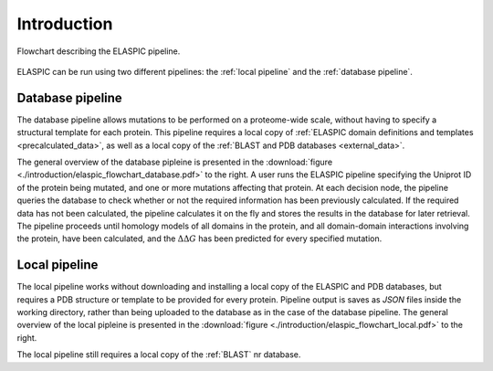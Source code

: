 .. _introduction:

Introduction
============

.. figure:: ./introduction/elaspic_flowchart.png
   :target: _downloads/elaspic_flowchart.pdf
   :align: center
   :figclass: align-center

   Flowchart describing the ELASPIC pipeline.

ELASPIC can be run using two different pipelines: the :ref:`local pipeline` and the :ref:`database pipeline`.


.. _`database pipeline`:

Database pipeline
-----------------

.. only:: html

   .. sidebar:: Database pipeline flowchart.

      .. image:: introduction/elaspic_flowchart_database.*
         :target: _downloads/elaspic_flowchart_database.pdf
         :width: 150 px
         :align: center

.. only:: latex

   .. image:: introduction/elaspic_flowchart_database.pdf
      :scale: 40
      :align: center

The database pipeline allows mutations to be performed on a proteome-wide scale, without having to specify a structural template for each protein. This pipeline requires a local copy of :ref:`ELASPIC domain definitions and templates <precalculated_data>`, as well as a local copy of the :ref:`BLAST and PDB databases <external_data>`.

The general overview of the database pipleine is presented in the :download:`figure <./introduction/elaspic_flowchart_database.pdf>` to the right. A user runs the ELASPIC pipeline specifying the Uniprot ID of the protein being mutated, and one or more mutations affecting that protein. At each decision node, the pipeline queries the database to check whether or not the required information has been previously calculated. If the required data has not been calculated, the pipeline calculates it on the fly and stores the results in the database for later retrieval. The pipeline proceeds until homology models of all domains in the protein, and all domain-domain interactions involving the protein, have been calculated, and the :math:`\Delta \Delta G` has been predicted for every specified mutation.


.. _`local pipeline`:

Local pipeline
--------------

.. only:: html

   .. sidebar:: Local pipeline flowchart.

      .. image:: ./introduction/elaspic_flowchart_local.*
         :target: _downloads/elaspic_flowchart_local.pdf
         :width: 100 px
         :align: center

.. only:: latex

   .. image:: ./introduction/elaspic_flowchart_local.pdf
      :scale: 40
      :align: center

The local pipeline works without downloading and installing a local copy of the ELASPIC and PDB databases, but requires a PDB structure or template to be provided for every protein. Pipeline output is saves as *JSON* files inside the working directory, rather than being uploaded to the database as in the case of the database pipeline. The general overview of the local pipleine is presented in the :download:`figure <./introduction/elaspic_flowchart_local.pdf>` to the right.

The local pipeline still requires a local copy of the :ref:`BLAST` nr database.
